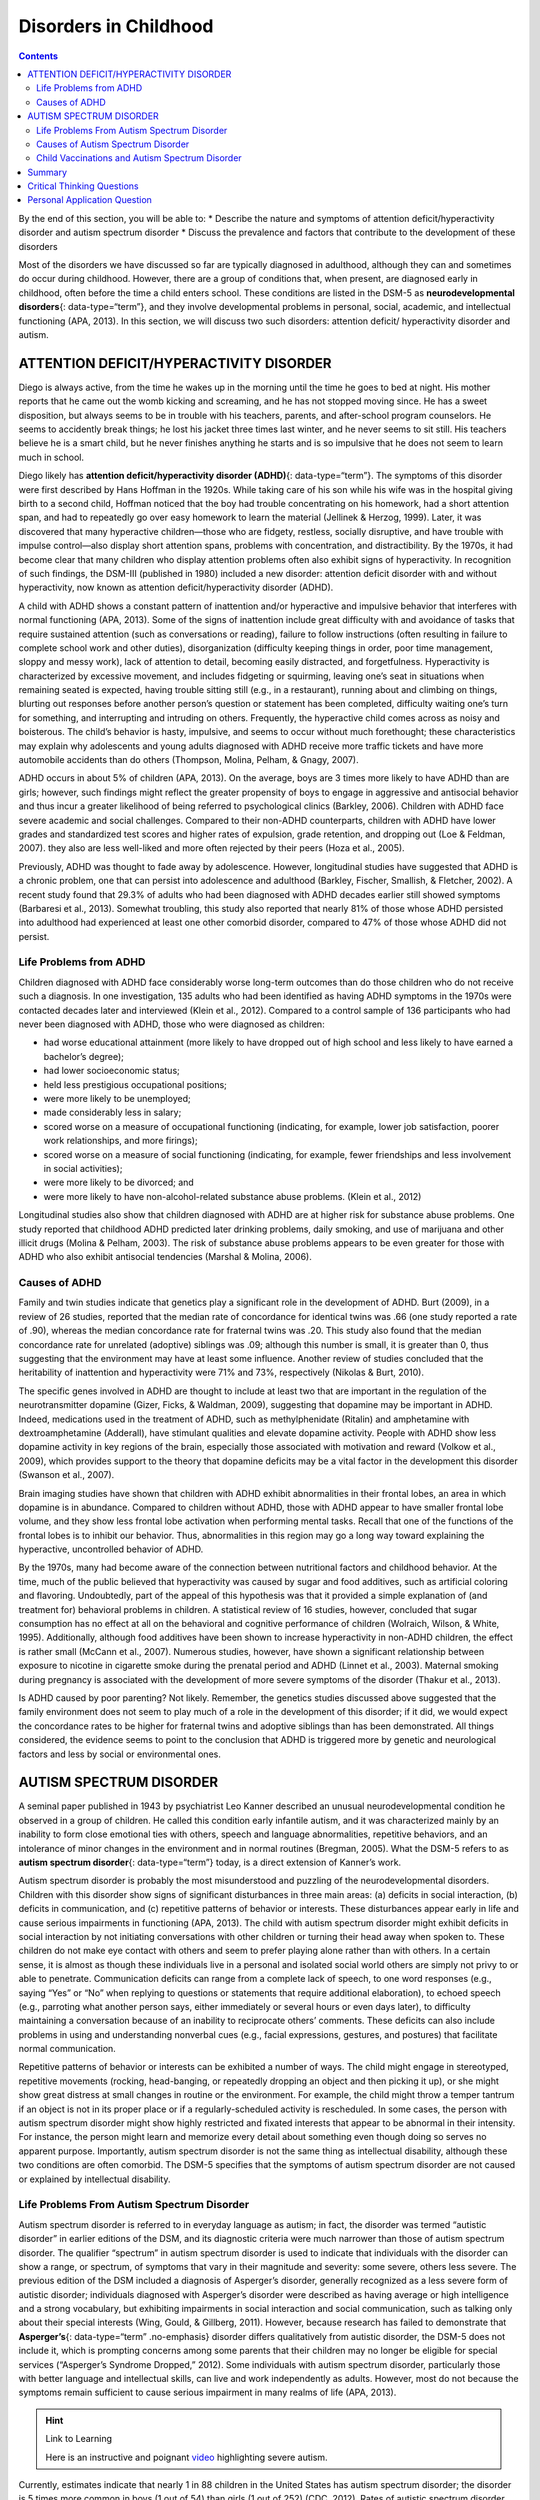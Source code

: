 ======================
Disorders in Childhood
======================



.. contents::
   :depth: 3
..

.. container::

   By the end of this section, you will be able to: \* Describe the
   nature and symptoms of attention deficit/hyperactivity disorder and
   autism spectrum disorder \* Discuss the prevalence and factors that
   contribute to the development of these disorders

Most of the disorders we have discussed so far are typically diagnosed
in adulthood, although they can and sometimes do occur during childhood.
However, there are a group of conditions that, when present, are
diagnosed early in childhood, often before the time a child enters
school. These conditions are listed in the DSM-5 as **neurodevelopmental
disorders**\ {: data-type=“term”}, and they involve developmental
problems in personal, social, academic, and intellectual functioning
(APA, 2013). In this section, we will discuss two such disorders:
attention deficit/ hyperactivity disorder and autism.

ATTENTION DEFICIT/HYPERACTIVITY DISORDER
========================================

Diego is always active, from the time he wakes up in the morning until
the time he goes to bed at night. His mother reports that he came out
the womb kicking and screaming, and he has not stopped moving since. He
has a sweet disposition, but always seems to be in trouble with his
teachers, parents, and after-school program counselors. He seems to
accidently break things; he lost his jacket three times last winter, and
he never seems to sit still. His teachers believe he is a smart child,
but he never finishes anything he starts and is so impulsive that he
does not seem to learn much in school.

Diego likely has **attention deficit/hyperactivity disorder (ADHD)**\ {:
data-type=“term”}. The symptoms of this disorder were first described by
Hans Hoffman in the 1920s. While taking care of his son while his wife
was in the hospital giving birth to a second child, Hoffman noticed that
the boy had trouble concentrating on his homework, had a short attention
span, and had to repeatedly go over easy homework to learn the material
(Jellinek & Herzog, 1999). Later, it was discovered that many
hyperactive children—those who are fidgety, restless, socially
disruptive, and have trouble with impulse control—also display short
attention spans, problems with concentration, and distractibility. By
the 1970s, it had become clear that many children who display attention
problems often also exhibit signs of hyperactivity. In recognition of
such findings, the DSM-III (published in 1980) included a new disorder:
attention deficit disorder with and without hyperactivity, now known as
attention deficit/hyperactivity disorder (ADHD).

A child with ADHD shows a constant pattern of inattention and/or
hyperactive and impulsive behavior that interferes with normal
functioning (APA, 2013). Some of the signs of inattention include great
difficulty with and avoidance of tasks that require sustained attention
(such as conversations or reading), failure to follow instructions
(often resulting in failure to complete school work and other duties),
disorganization (difficulty keeping things in order, poor time
management, sloppy and messy work), lack of attention to detail,
becoming easily distracted, and forgetfulness. Hyperactivity is
characterized by excessive movement, and includes fidgeting or
squirming, leaving one’s seat in situations when remaining seated is
expected, having trouble sitting still (e.g., in a restaurant), running
about and climbing on things, blurting out responses before another
person’s question or statement has been completed, difficulty waiting
one’s turn for something, and interrupting and intruding on others.
Frequently, the hyperactive child comes across as noisy and boisterous.
The child’s behavior is hasty, impulsive, and seems to occur without
much forethought; these characteristics may explain why adolescents and
young adults diagnosed with ADHD receive more traffic tickets and have
more automobile accidents than do others (Thompson, Molina, Pelham, &
Gnagy, 2007).

ADHD occurs in about 5% of children (APA, 2013). On the average, boys
are 3 times more likely to have ADHD than are girls; however, such
findings might reflect the greater propensity of boys to engage in
aggressive and antisocial behavior and thus incur a greater likelihood
of being referred to psychological clinics (Barkley, 2006). Children
with ADHD face severe academic and social challenges. Compared to their
non-ADHD counterparts, children with ADHD have lower grades and
standardized test scores and higher rates of expulsion, grade retention,
and dropping out (Loe & Feldman, 2007). they also are less well-liked
and more often rejected by their peers (Hoza et al., 2005).

Previously, ADHD was thought to fade away by adolescence. However,
longitudinal studies have suggested that ADHD is a chronic problem, one
that can persist into adolescence and adulthood (Barkley, Fischer,
Smallish, & Fletcher, 2002). A recent study found that 29.3% of adults
who had been diagnosed with ADHD decades earlier still showed symptoms
(Barbaresi et al., 2013). Somewhat troubling, this study also reported
that nearly 81% of those whose ADHD persisted into adulthood had
experienced at least one other comorbid disorder, compared to 47% of
those whose ADHD did not persist.

Life Problems from ADHD
-----------------------

Children diagnosed with ADHD face considerably worse long-term outcomes
than do those children who do not receive such a diagnosis. In one
investigation, 135 adults who had been identified as having ADHD
symptoms in the 1970s were contacted decades later and interviewed
(Klein et al., 2012). Compared to a control sample of 136 participants
who had never been diagnosed with ADHD, those who were diagnosed as
children:

-  had worse educational attainment (more likely to have dropped out of
   high school and less likely to have earned a bachelor’s degree);
-  had lower socioeconomic status;
-  held less prestigious occupational positions;
-  were more likely to be unemployed;
-  made considerably less in salary;
-  scored worse on a measure of occupational functioning (indicating,
   for example, lower job satisfaction, poorer work relationships, and
   more firings);
-  scored worse on a measure of social functioning (indicating, for
   example, fewer friendships and less involvement in social
   activities);
-  were more likely to be divorced; and
-  were more likely to have non-alcohol-related substance abuse
   problems. (Klein et al., 2012)

Longitudinal studies also show that children diagnosed with ADHD are at
higher risk for substance abuse problems. One study reported that
childhood ADHD predicted later drinking problems, daily smoking, and use
of marijuana and other illicit drugs (Molina & Pelham, 2003). The risk
of substance abuse problems appears to be even greater for those with
ADHD who also exhibit antisocial tendencies (Marshal & Molina, 2006).

Causes of ADHD
--------------

Family and twin studies indicate that genetics play a significant role
in the development of ADHD. Burt (2009), in a review of 26 studies,
reported that the median rate of concordance for identical twins was .66
(one study reported a rate of .90), whereas the median concordance rate
for fraternal twins was .20. This study also found that the median
concordance rate for unrelated (adoptive) siblings was .09; although
this number is small, it is greater than 0, thus suggesting that the
environment may have at least some influence. Another review of studies
concluded that the heritability of inattention and hyperactivity were
71% and 73%, respectively (Nikolas & Burt, 2010).

The specific genes involved in ADHD are thought to include at least two
that are important in the regulation of the neurotransmitter dopamine
(Gizer, Ficks, & Waldman, 2009), suggesting that dopamine may be
important in ADHD. Indeed, medications used in the treatment of ADHD,
such as methylphenidate (Ritalin) and amphetamine with dextroamphetamine
(Adderall), have stimulant qualities and elevate dopamine activity.
People with ADHD show less dopamine activity in key regions of the
brain, especially those associated with motivation and reward (Volkow et
al., 2009), which provides support to the theory that dopamine deficits
may be a vital factor in the development this disorder (Swanson et al.,
2007).

Brain imaging studies have shown that children with ADHD exhibit
abnormalities in their frontal lobes, an area in which dopamine is in
abundance. Compared to children without ADHD, those with ADHD appear to
have smaller frontal lobe volume, and they show less frontal lobe
activation when performing mental tasks. Recall that one of the
functions of the frontal lobes is to inhibit our behavior. Thus,
abnormalities in this region may go a long way toward explaining the
hyperactive, uncontrolled behavior of ADHD.

By the 1970s, many had become aware of the connection between
nutritional factors and childhood behavior. At the time, much of the
public believed that hyperactivity was caused by sugar and food
additives, such as artificial coloring and flavoring. Undoubtedly, part
of the appeal of this hypothesis was that it provided a simple
explanation of (and treatment for) behavioral problems in children. A
statistical review of 16 studies, however, concluded that sugar
consumption has no effect at all on the behavioral and cognitive
performance of children (Wolraich, Wilson, & White, 1995). Additionally,
although food additives have been shown to increase hyperactivity in
non-ADHD children, the effect is rather small (McCann et al., 2007).
Numerous studies, however, have shown a significant relationship between
exposure to nicotine in cigarette smoke during the prenatal period and
ADHD (Linnet et al., 2003). Maternal smoking during pregnancy is
associated with the development of more severe symptoms of the disorder
(Thakur et al., 2013).

Is ADHD caused by poor parenting? Not likely. Remember, the genetics
studies discussed above suggested that the family environment does not
seem to play much of a role in the development of this disorder; if it
did, we would expect the concordance rates to be higher for fraternal
twins and adoptive siblings than has been demonstrated. All things
considered, the evidence seems to point to the conclusion that ADHD is
triggered more by genetic and neurological factors and less by social or
environmental ones.

AUTISM SPECTRUM DISORDER
========================

A seminal paper published in 1943 by psychiatrist Leo Kanner described
an unusual neurodevelopmental condition he observed in a group of
children. He called this condition early infantile autism, and it was
characterized mainly by an inability to form close emotional ties with
others, speech and language abnormalities, repetitive behaviors, and an
intolerance of minor changes in the environment and in normal routines
(Bregman, 2005). What the DSM-5 refers to as **autism spectrum
disorder**\ {: data-type=“term”} today, is a direct extension of
Kanner’s work.

Autism spectrum disorder is probably the most misunderstood and puzzling
of the neurodevelopmental disorders. Children with this disorder show
signs of significant disturbances in three main areas: (a) deficits in
social interaction, (b) deficits in communication, and (c) repetitive
patterns of behavior or interests. These disturbances appear early in
life and cause serious impairments in functioning (APA, 2013). The child
with autism spectrum disorder might exhibit deficits in social
interaction by not initiating conversations with other children or
turning their head away when spoken to. These children do not make eye
contact with others and seem to prefer playing alone rather than with
others. In a certain sense, it is almost as though these individuals
live in a personal and isolated social world others are simply not privy
to or able to penetrate. Communication deficits can range from a
complete lack of speech, to one word responses (e.g., saying “Yes” or
“No” when replying to questions or statements that require additional
elaboration), to echoed speech (e.g., parroting what another person
says, either immediately or several hours or even days later), to
difficulty maintaining a conversation because of an inability to
reciprocate others’ comments. These deficits can also include problems
in using and understanding nonverbal cues (e.g., facial expressions,
gestures, and postures) that facilitate normal communication.

Repetitive patterns of behavior or interests can be exhibited a number
of ways. The child might engage in stereotyped, repetitive movements
(rocking, head-banging, or repeatedly dropping an object and then
picking it up), or she might show great distress at small changes in
routine or the environment. For example, the child might throw a temper
tantrum if an object is not in its proper place or if a
regularly-scheduled activity is rescheduled. In some cases, the person
with autism spectrum disorder might show highly restricted and fixated
interests that appear to be abnormal in their intensity. For instance,
the person might learn and memorize every detail about something even
though doing so serves no apparent purpose. Importantly, autism spectrum
disorder is not the same thing as intellectual disability, although
these two conditions are often comorbid. The DSM-5 specifies that the
symptoms of autism spectrum disorder are not caused or explained by
intellectual disability.

Life Problems From Autism Spectrum Disorder
-------------------------------------------

Autism spectrum disorder is referred to in everyday language as autism;
in fact, the disorder was termed “autistic disorder” in earlier editions
of the DSM, and its diagnostic criteria were much narrower than those of
autism spectrum disorder. The qualifier “spectrum” in autism spectrum
disorder is used to indicate that individuals with the disorder can show
a range, or spectrum, of symptoms that vary in their magnitude and
severity: some severe, others less severe. The previous edition of the
DSM included a diagnosis of Asperger’s disorder, generally recognized as
a less severe form of autistic disorder; individuals diagnosed with
Asperger’s disorder were described as having average or high
intelligence and a strong vocabulary, but exhibiting impairments in
social interaction and social communication, such as talking only about
their special interests (Wing, Gould, & Gillberg, 2011). However,
because research has failed to demonstrate that **Asperger’s**\ {:
data-type=“term” .no-emphasis} disorder differs qualitatively from
autistic disorder, the DSM-5 does not include it, which is prompting
concerns among some parents that their children may no longer be
eligible for special services (“Asperger’s Syndrome Dropped,” 2012).
Some individuals with autism spectrum disorder, particularly those with
better language and intellectual skills, can live and work independently
as adults. However, most do not because the symptoms remain sufficient
to cause serious impairment in many realms of life (APA, 2013).

.. hint:: Link to Learning

   Here is an instructive and poignant
   `video <http://openstax.org/l/sevautism>`__ highlighting severe
   autism.

Currently, estimates indicate that nearly 1 in 88 children in the United
States has autism spectrum disorder; the disorder is 5 times more common
in boys (1 out of 54) than girls (1 out of 252) (CDC, 2012). Rates of
autistic spectrum disorder have increased dramatically since the 1980s.
For example, California saw an increase of 273% in reported cases from
1987 through 1998 (Byrd, 2002); between 2000 and 2008, the rate of
autism diagnoses in the United States increased 78% (CDC, 2012).
Although it is difficult to interpret this increase, it is possible that
the rise in prevalence is the result of the broadening of the diagnosis,
increased efforts to identify cases in the community, and greater
awareness and acceptance of the diagnosis. In addition, mental health
professionals are now more knowledgeable about autism spectrum disorder
and are better equipped to make the diagnosis, even in subtle cases
(Novella, 2008).

.. card:: psychology dig-deeper
   :width: auto
   :shadow: md
   :class-card: sd-rounded-2

      Why Is the Prevalence Rate of ADHD Increasing?

   Many people believe that the rates of ADHD have increased in recent
   years, and there is evidence to support this contention. In a recent
   study, investigators found that the parent-reported prevalence of
   ADHD among children (4–17 years old) in the United States increased
   by 22% during a 4-year period, from 7.8% in 2003 to 9.5% in 2007
   (CDC, 2010). Over time this increase in parent-reported ADHD was
   observed in all sociodemographic groups and was reflected by
   substantial increases in 12 states (Indiana, North Carolina, and
   Colorado were the top three). The increases were greatest for older
   teens (ages 15–17), multiracial and Hispanic children, and children
   with a primary language other than English. Another investigation
   found that from 1998–2000 through 2007–2009 the parent-reported
   prevalence of ADHD increased among U.S. children between the ages of
   5–17 years old, from 6.9% to 9.0% (Akinbami, Liu, Pastor, & Reuben,
   2011).

   A major weakness of both studies was that children were not actually
   given a formal diagnosis. Instead, parents were simply asked whether
   or not a doctor or other health-care provider had ever told them
   their child had ADHD; the reported prevalence rates thus may have
   been affected by the accuracy of parental memory. Nevertheless, the
   findings from these studies raise important questions concerning what
   appears to be a demonstrable rise in the prevalence of ADHD. Although
   the reasons underlying this apparent increase in the rates of ADHD
   over time are poorly understood and, at best, speculative, several
   explanations are viable:

   -  ADHD may be over-diagnosed by doctors who are too quick to
      medicate children as a behavior treatment.
   -  There is greater awareness of ADHD now than in the past. Nearly
      everyone has heard of ADHD, and most parents and teachers are
      aware of its key symptoms. Thus, parents may be quick to take
      their children to a doctor if they believe their child possesses
      these symptoms, or teachers may be more likely now than in the
      past to notice the symptoms and refer the child for evaluation.
   -  The use of computers, video games, iPhones, and other electronic
      devices has become pervasive among children in the early 21st
      century, and these devices could potentially shorten children’s
      attentions spans. Thus, what might seem like inattention to some
      parents and teachers could simply reflect exposure to too much
      technology.
   -  ADHD diagnostic criteria have changed over time.

Causes of Autism Spectrum Disorder
----------------------------------

Early theories of autism placed the blame squarely on the shoulders of
the child’s parents, particularly the mother. Bruno Bettelheim (an
Austrian-born American child psychologist who was heavily influenced by
Sigmund Freud’s ideas) suggested that a mother’s ambivalent attitudes
and her frozen and rigid emotions toward her child were the main causal
factors in childhood autism. In what must certainly stand as one of the
more controversial assertions in psychology over the last 50 years, he
wrote, “I state my belief that the precipitating factor in infantile
autism is the parent’s wish that his child should not exist”
(Bettelheim, 1967, p. 125). As you might imagine, Bettelheim did not
endear himself to a lot of people with this position; incidentally, no
scientific evidence exists supporting his claims.

The exact causes of autism spectrum disorder remain unknown despite
massive research efforts over the last two decades (Meek,
Lemery-Chalfant, Jahromi, & Valiente, 2013). Autism appears to be
strongly influenced by genetics, as identical twins show concordance
rates of 60%–90%, whereas concordance rates for fraternal twins and
siblings are 5%–10% (Autism Genome Project Consortium, 2007). Many
different genes and gene mutations have been implicated in autism (Meek
et al., 2013). Among the genes involved are those important in the
formation of synaptic circuits that facilitate communication between
different areas of the brain (Gauthier et al., 2011). A number of
environmental factors are also thought to be associated with increased
risk for autism spectrum disorder, at least in part, because they
contribute to new mutations. These factors include exposure to
pollutants, such as plant emissions and mercury, urban versus rural
residence, and vitamin D deficiency (Kinney, Barch, Chayka, Napoleon, &
Munir, 2009).

Child Vaccinations and Autism Spectrum Disorder
-----------------------------------------------

In the late 1990s, a prestigious medical journal published an article
purportedly showing that autism is triggered by the MMR (measles, mumps,
and rubella) vaccine. These findings were very controversial and drew a
great deal of attention, sparking an international forum on whether
children should be vaccinated. In a shocking turn of events, some years
later the article was retracted by the journal that had published it
after accusations of fraud on the part of the lead researcher. Despite
the retraction, the reporting in popular media led to concerns about a
possible link between vaccines and autism persisting. A recent survey of
parents, for example, found that roughly a third of respondents
expressed such a concern (Kennedy, LaVail, Nowak, Basket, & Landry,
2011); and perhaps fearing that their children would develop autism,
more than 10% of parents of young children refuse or delay
**vaccinations**:term:`pastehere` (Dempsey et al.,
2011). Some parents of children with autism mounted a campaign against
scientists who refuted the vaccine-autism link. Even politicians and
several well-known celebrities weighed in; for example, actress Jenny
McCarthy (who believed that a vaccination caused her son’s autism)
co-authored a book on the matter. However, there is no scientific
evidence that a link exists between autism and vaccinations (Hughes,
2007). Indeed, a recent study compared the vaccination histories of 256
children with autism spectrum disorder with that of 752 control children
across three time periods during their first two years of life (birth to
3 months, birth to 7 months, and birth to 2 years) (DeStefano, Price, &
Weintraub, 2013). At the time of the study, the children were between 6
and 13 years old, and their prior vaccination records were obtained.
Because vaccines contain immunogens (substances that fight infections),
the investigators examined medical records to see how many immunogens
children received to determine if those children who received more
immunogens were at greater risk for developing autism spectrum disorder.
The results of this study, a portion of which are shown in
`[link] <#Figure_15_11_Immunogen>`__, clearly demonstrate that the
quantity of immunogens from vaccines received during the first two years
of life were not at all related to the development of autism spectrum
disorder. There is not a relationship between vaccinations and autism
spectrum disorders.

|A graph has an x-axis labeled “total cumulative immunogens” and a
y-axis with percentage numbers. For children aged 0–3 months, the data
is approximately as follows: 0–25 immunogens are about 48% for ASD cases
and 41% for controls, 26–50 immunogens are 5% for ASD cases and 6% for
controls, and for 3000–3258 immunogens45% for ASD cases and 50% for
controls. For children aged 0–7months, the data is approximately as
follows: 26–50 immunogens are about 20% for ASD cases and 18% for
controls, 51–75 immunogens are 25% for ASD cases and 22% for controls,
3000–3258 immunogens are 45% for ASD cases and 52% for controls,
6000–6258 immunogens are 10% for ASD cases and 8% for controls, and for
9000–9258 immunogens 33% for ASD cases and 40% for controls. For
children aged 0–24 months, the data is approximately as follows: 151–175
immunogens are about 25% for ASD cases and 25% for controls, 176–200
immunogens are 18% for ASD cases and 13% for controls, 9000–9528
immunogens are 17% for ASD cases and 20% for controls, and for
12000–12258 immunogens 25% for ASD cases and25% for controls.|\ {:
#Figure_15_11_Immunogen}

Why does concern over vaccines and autism spectrum disorder persist?
Since the proliferation of the Internet in the 1990s, parents have been
constantly bombarded with online information that can become magnified
and take on a life of its own. The enormous volume of electronic
information pertaining to autism spectrum disorder, combined with how
difficult it can be to grasp complex scientific concepts, can make
separating good research from bad challenging (Downs, 2008). Notably,
the study that fueled the controversy reported that 8 out of 12
children—according to their parents—developed symptoms consistent with
autism spectrum disorder shortly after receiving a vaccination. To
conclude that vaccines cause autism spectrum disorder on this basis, as
many did, is clearly incorrect for a number of reasons, not the least of
which is because correlation does not imply causation, as you’ve
learned.

Additionally, as was the case with diet and ADHD in the 1970s, the
notion that autism spectrum disorder is caused by vaccinations is
appealing to some because it provides a simple explanation for this
condition. Like all disorders, however, there are no simple explanations
for autism spectrum disorder. Although the research discussed above has
shed some light on its causes, science is still a long way from complete
understanding of the disorder.

Summary
=======

Neurodevelopmental disorders are a group of disorders that are typically
diagnosed during childhood and are characterized by developmental
deficits in personal, social, academic, and intellectual realms; these
disorders include attention deficit/hyperactivity disorder (ADHD) and
autism spectrum disorder. ADHD is characterized by a pervasive pattern
of inattention and/or hyperactive and impulsive behavior that interferes
with normal functioning. Genetic and neurobiological factors contribute
to the development of ADHD, which can persist well into adulthood and is
often associated with poor long-term outcomes. The major features of
autism spectrum disorder include deficits in social interaction and
communication and repetitive movements or interests. As with ADHD,
genetic factors appear to play a prominent role in the development of
autism spectrum disorder; exposure to environmental pollutants such as
mercury have also been linked to the development of this disorder.
Although it is believed by some that autism is triggered by the MMR
vaccination, evidence does not support this claim.

.. card-carousel:: 4

    .. card:: Question

      Which of the following is *not* a primary characteristic of ADHD?

      1. short attention span
      2. difficulty concentrating and distractibility
      3. restricted and fixated interest
      4. excessive fidgeting and squirming {: type=“a”}

  .. dropdown:: Check Answer

      C
  .. Card:: Question

      One of the primary characteristics of autism spectrum disorder is
      \________.

      1. bed-wetting
      2. difficulty relating to others
      3. short attention span
      4. intense and inappropriate interest in others {: type=“a”}

   .. container::

      B

Critical Thinking Questions
===========================

.. container::

   .. container::

      Compare the factors that are important in the development of ADHD
      with those that are important in the development of autism
      spectrum disorder.

   .. container::

      Genetic factors appear to play a major role in the development of
      both ADHD and autism spectrum disorder: studies show higher rates
      of concordance among identical twins than among fraternal twins
      for both disorders. In ADHD, genes that regulate dopamine have
      been implicated; in autism spectrum disorder, de novo genetic
      mutations appear to be important. Imaging studies suggest that
      abnormalities in the frontal lobes may be important in the
      development of ADHD. Parenting practices are not connected to the
      development of either disorder. Although environmental toxins are
      generally unimportant in the development of ADHD, exposure to
      cigarette smoke during the prenatal period has been linked to the
      development of the disorder; a number of environmental factors are
      thought to be associated with an increased risk for autism
      spectrum disorder: exposure to pollutants, an urban versus rural
      residence, and vitamin D deficiency. Although some people continue
      to believe that MMR vaccinations can cause autism spectrum
      disorder (due to an influential paper that was later retracted),
      there is no scientific evidence that supports this assertion.

Personal Application Question
=============================

.. container::

   .. container::

      Discuss the characteristics of autism spectrum disorder with a few
      of your friends or members of your family (choose friends or
      family members who know little about the disorder) and ask them if
      they think the cause is due to bad parenting or vaccinations. If
      they indicate that they believe either to be true, why do you
      think this might be the case? What would be your response?

.. glossary::

   attention deficit/hyperactivity disorder
      childhood disorder characterized by inattentiveness and/or
      hyperactive, impulsive behavior ^
   autism spectrum disorder
      childhood disorder characterized by deficits in social interaction
      and communication, and repetitive patterns of behavior or
      interests ^
   neurodevelopmental disorder
      one of the disorders that are first diagnosed in childhood and
      involve developmental problems in academic, intellectual, social
      functioning

.. |A graph has an x-axis labeled “total cumulative immunogens” and a y-axis with percentage numbers. For children aged 0–3 months, the data is approximately as follows: 0–25 immunogens are about 48% for ASD cases and 41% for controls, 26–50 immunogens are 5% for ASD cases and 6% for controls, and for 3000–3258 immunogens45% for ASD cases and 50% for controls. For children aged 0–7months, the data is approximately as follows: 26–50 immunogens are about 20% for ASD cases and 18% for controls, 51–75 immunogens are 25% for ASD cases and 22% for controls, 3000–3258 immunogens are 45% for ASD cases and 52% for controls, 6000–6258 immunogens are 10% for ASD cases and 8% for controls, and for 9000–9258 immunogens 33% for ASD cases and 40% for controls. For children aged 0–24 months, the data is approximately as follows: 151–175 immunogens are about 25% for ASD cases and 25% for controls, 176–200 immunogens are 18% for ASD cases and 13% for controls, 9000–9528 immunogens are 17% for ASD cases and 20% for controls, and for 12000–12258 immunogens 25% for ASD cases and25% for controls.| image:: ../resources/CNX_Psych_15_11_Immunogen.jpg
